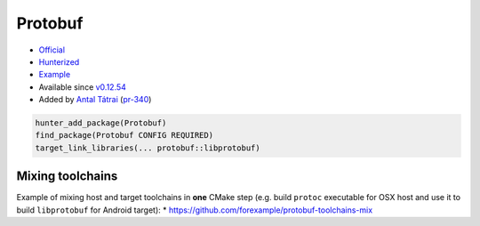 .. spelling::

    Protobuf

.. _pkg.Protobuf:

Protobuf
========

-  `Official <https://github.com/google/protobuf>`__
-  `Hunterized <https://github.com/hunter-packages/protobuf>`__
-  `Example <https://github.com/ruslo/hunter/blob/develop/examples/Protobuf/CMakeLists.txt>`__
-  Available since
   `v0.12.54 <https://github.com/ruslo/hunter/releases/tag/v0.12.54>`__
-  Added by `Antal Tátrai <https://github.com/tatraian>`__
   (`pr-340 <https://github.com/ruslo/hunter/pull/340>`__)

.. code-block:: cmake

    hunter_add_package(Protobuf)
    find_package(Protobuf CONFIG REQUIRED)
    target_link_libraries(... protobuf::libprotobuf)

Mixing toolchains
-----------------

Example of mixing host and target toolchains in **one** CMake step (e.g.
build ``protoc`` executable for OSX host and use it to build
``libprotobuf`` for Android target): \*
https://github.com/forexample/protobuf-toolchains-mix
